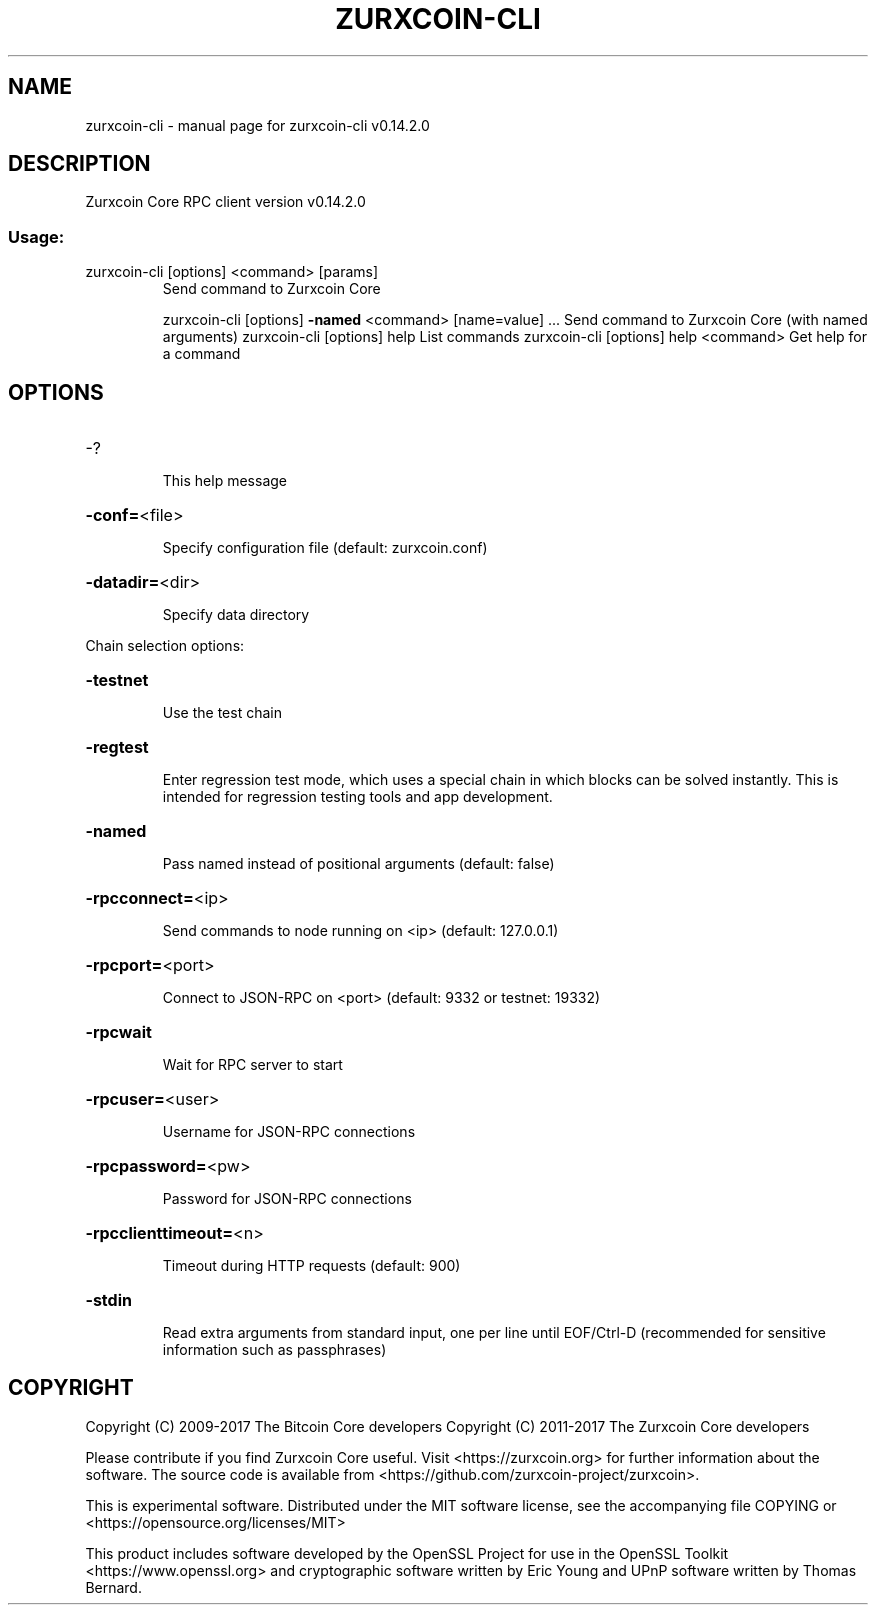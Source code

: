 .\" DO NOT MODIFY THIS FILE!  It was generated by help2man 1.47.3.
.TH ZURXCOIN-CLI "1" "June 2017" "zurxcoin-cli v0.14.2.0" "User Commands"
.SH NAME
zurxcoin-cli \- manual page for zurxcoin-cli v0.14.2.0
.SH DESCRIPTION
Zurxcoin Core RPC client version v0.14.2.0
.SS "Usage:"
.TP
zurxcoin\-cli [options] <command> [params]
Send command to Zurxcoin Core
.IP
zurxcoin\-cli [options] \fB\-named\fR <command> [name=value] ... Send command to Zurxcoin Core (with named arguments)
zurxcoin\-cli [options] help                List commands
zurxcoin\-cli [options] help <command>      Get help for a command
.SH OPTIONS
.HP
\-?
.IP
This help message
.HP
\fB\-conf=\fR<file>
.IP
Specify configuration file (default: zurxcoin.conf)
.HP
\fB\-datadir=\fR<dir>
.IP
Specify data directory
.PP
Chain selection options:
.HP
\fB\-testnet\fR
.IP
Use the test chain
.HP
\fB\-regtest\fR
.IP
Enter regression test mode, which uses a special chain in which blocks
can be solved instantly. This is intended for regression testing
tools and app development.
.HP
\fB\-named\fR
.IP
Pass named instead of positional arguments (default: false)
.HP
\fB\-rpcconnect=\fR<ip>
.IP
Send commands to node running on <ip> (default: 127.0.0.1)
.HP
\fB\-rpcport=\fR<port>
.IP
Connect to JSON\-RPC on <port> (default: 9332 or testnet: 19332)
.HP
\fB\-rpcwait\fR
.IP
Wait for RPC server to start
.HP
\fB\-rpcuser=\fR<user>
.IP
Username for JSON\-RPC connections
.HP
\fB\-rpcpassword=\fR<pw>
.IP
Password for JSON\-RPC connections
.HP
\fB\-rpcclienttimeout=\fR<n>
.IP
Timeout during HTTP requests (default: 900)
.HP
\fB\-stdin\fR
.IP
Read extra arguments from standard input, one per line until EOF/Ctrl\-D
(recommended for sensitive information such as passphrases)
.SH COPYRIGHT
Copyright (C) 2009-2017 The Bitcoin Core developers
Copyright (C) 2011-2017 The Zurxcoin Core developers

Please contribute if you find Zurxcoin Core useful. Visit
<https://zurxcoin.org> for further information about the software.
The source code is available from <https://github.com/zurxcoin-project/zurxcoin>.

This is experimental software.
Distributed under the MIT software license, see the accompanying file COPYING
or <https://opensource.org/licenses/MIT>

This product includes software developed by the OpenSSL Project for use in the
OpenSSL Toolkit <https://www.openssl.org> and cryptographic software written by
Eric Young and UPnP software written by Thomas Bernard.

